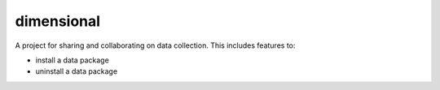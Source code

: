 dimensional
==========

A project for sharing and collaborating on data collection.  This includes features to:

* install a data package
* uninstall a data package

